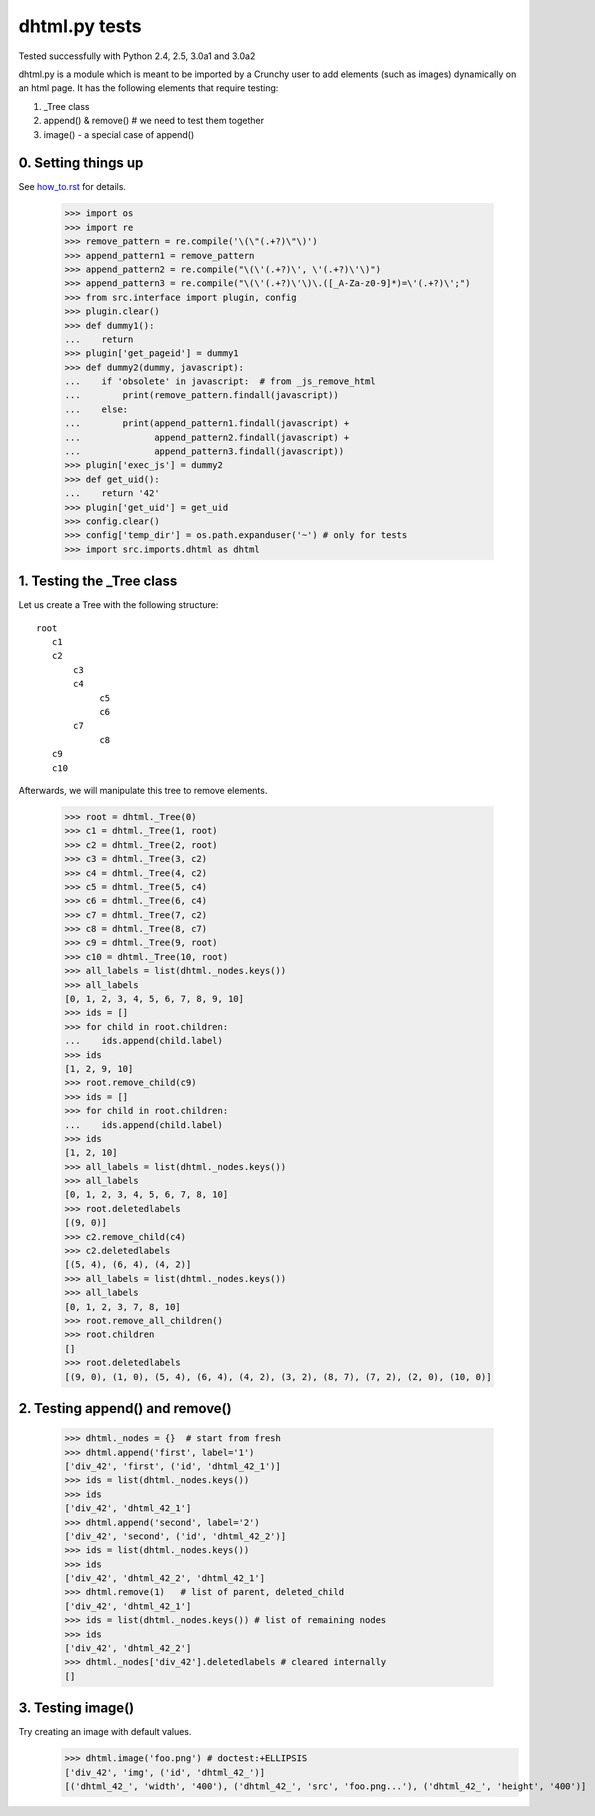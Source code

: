 dhtml.py tests
================================

Tested successfully with Python 2.4, 2.5, 3.0a1 and 3.0a2

dhtml.py is a module which is meant to be imported by a Crunchy user
to add elements (such as images) dynamically on an html page.
It has the following elements that require testing:

1. _Tree class
2. append() & remove()  # we need to test them together
3. image() - a special case of append()


0. Setting things up
--------------------

See how_to.rst_ for details.

.. _how_to.rst: how_to.rst

    >>> import os
    >>> import re
    >>> remove_pattern = re.compile('\(\"(.+?)\"\)')
    >>> append_pattern1 = remove_pattern  
    >>> append_pattern2 = re.compile("\(\'(.+?)\', \'(.+?)\'\)")
    >>> append_pattern3 = re.compile("\(\'(.+?)\'\)\.([_A-Za-z0-9]*)=\'(.+?)\';")
    >>> from src.interface import plugin, config
    >>> plugin.clear()
    >>> def dummy1():
    ...    return
    >>> plugin['get_pageid'] = dummy1
    >>> def dummy2(dummy, javascript):
    ...    if 'obsolete' in javascript:  # from _js_remove_html
    ...        print(remove_pattern.findall(javascript))
    ...    else:
    ...        print(append_pattern1.findall(javascript) + 
    ...              append_pattern2.findall(javascript) +
    ...              append_pattern3.findall(javascript))
    >>> plugin['exec_js'] = dummy2
    >>> def get_uid():
    ...    return '42'
    >>> plugin['get_uid'] = get_uid
    >>> config.clear()
    >>> config['temp_dir'] = os.path.expanduser('~') # only for tests
    >>> import src.imports.dhtml as dhtml


1. Testing the _Tree class
--------------------------

Let us create a Tree with the following structure::

  root
     c1
     c2
         c3
         c4
              c5
              c6
         c7
              c8
     c9
     c10

Afterwards, we will manipulate this tree to remove elements.

    >>> root = dhtml._Tree(0)
    >>> c1 = dhtml._Tree(1, root)
    >>> c2 = dhtml._Tree(2, root)
    >>> c3 = dhtml._Tree(3, c2)
    >>> c4 = dhtml._Tree(4, c2)
    >>> c5 = dhtml._Tree(5, c4)
    >>> c6 = dhtml._Tree(6, c4)
    >>> c7 = dhtml._Tree(7, c2)
    >>> c8 = dhtml._Tree(8, c7)
    >>> c9 = dhtml._Tree(9, root)
    >>> c10 = dhtml._Tree(10, root)
    >>> all_labels = list(dhtml._nodes.keys())
    >>> all_labels
    [0, 1, 2, 3, 4, 5, 6, 7, 8, 9, 10]
    >>> ids = []
    >>> for child in root.children:
    ...    ids.append(child.label)
    >>> ids
    [1, 2, 9, 10]
    >>> root.remove_child(c9)
    >>> ids = []
    >>> for child in root.children:
    ...    ids.append(child.label)
    >>> ids
    [1, 2, 10]
    >>> all_labels = list(dhtml._nodes.keys())
    >>> all_labels
    [0, 1, 2, 3, 4, 5, 6, 7, 8, 10]
    >>> root.deletedlabels
    [(9, 0)]
    >>> c2.remove_child(c4)
    >>> c2.deletedlabels
    [(5, 4), (6, 4), (4, 2)]
    >>> all_labels = list(dhtml._nodes.keys())
    >>> all_labels
    [0, 1, 2, 3, 7, 8, 10]
    >>> root.remove_all_children()
    >>> root.children
    []
    >>> root.deletedlabels
    [(9, 0), (1, 0), (5, 4), (6, 4), (4, 2), (3, 2), (8, 7), (7, 2), (2, 0), (10, 0)]
    
    
2. Testing append() and remove()
--------------------------------
    
    >>> dhtml._nodes = {}  # start from fresh
    >>> dhtml.append('first', label='1')
    ['div_42', 'first', ('id', 'dhtml_42_1')]
    >>> ids = list(dhtml._nodes.keys())
    >>> ids
    ['div_42', 'dhtml_42_1']
    >>> dhtml.append('second', label='2')
    ['div_42', 'second', ('id', 'dhtml_42_2')]
    >>> ids = list(dhtml._nodes.keys())
    >>> ids
    ['div_42', 'dhtml_42_2', 'dhtml_42_1']
    >>> dhtml.remove(1)   # list of parent, deleted_child
    ['div_42', 'dhtml_42_1']
    >>> ids = list(dhtml._nodes.keys()) # list of remaining nodes
    >>> ids
    ['div_42', 'dhtml_42_2']
    >>> dhtml._nodes['div_42'].deletedlabels # cleared internally
    []

3. Testing image()
------------------

Try creating an image with default values.
    >>> dhtml.image('foo.png') # doctest:+ELLIPSIS
    ['div_42', 'img', ('id', 'dhtml_42_')]
    [('dhtml_42_', 'width', '400'), ('dhtml_42_', 'src', 'foo.png...'), ('dhtml_42_', 'height', '400')]
    

